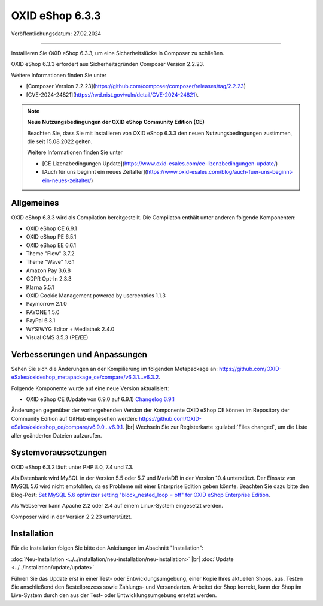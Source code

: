 OXID eShop 6.3.3
================

Veröffentlichungsdatum: 27.02.2024

-----------------------------------------------------------------------------------------

Installieren Sie OXID eShop 6.3.3, um eine Sicherheitslücke in Composer zu schließen.

OXID eShop 6.3.3 erfordert aus Sicherheitsgründen Composer Version 2.2.23.

Weitere Informationen finden Sie unter

* [Composer Version 2.2.23](https://github.com/composer/composer/releases/tag/2.2.23)
* [CVE-2024-24821](https://nvd.nist.gov/vuln/detail/CVE-2024-24821).

.. note::

   **Neue Nutzungsbedingungen der OXID eShop Community Edition (CE)**

   Beachten Sie, dass Sie mit Installieren von OXID eShop 6.3.3 den neuen Nutzungsbedingungen zustimmen, die seit 15.08.2022 gelten.

   Weitere Informationen finden Sie unter

   * [CE Lizenzbedingungen Update](https://www.oxid-esales.com/ce-lizenzbedingungen-update/)
   * [Auch für uns beginnt ein neues Zeitalter](https://www.oxid-esales.com/blog/auch-fuer-uns-beginnt-ein-neues-zeitalter/)


Allgemeines
-----------

OXID eShop 6.3.3 wird als Compilation bereitgestellt. Die Compilaton enthält unter anderen folgende Komponenten:

* OXID eShop CE 6.9.1
* OXID eShop PE 6.5.1
* OXID eShop EE 6.6.1
* Theme "Flow" 3.7.2
* Theme "Wave" 1.6.1
* Amazon Pay 3.6.8
* GDPR Opt-In 2.3.3
* Klarna 5.5.1
* OXID Cookie Management powered by usercentrics 1.1.3
* Paymorrow 2.1.0
* PAYONE 1.5.0
* PayPal 6.3.1
* WYSIWYG Editor + Mediathek 2.4.0
* Visual CMS 3.5.3 (PE/EE)


Verbesserungen und Anpassungen
------------------------------

Sehen Sie sich die Änderungen an der Kompilierung im folgenden Metapackage an: `<https://github.com/OXID-eSales/oxideshop_metapackage_ce/compare/v6.3.1...v6.3.2>`_.

Folgende Komponente wurde auf eine neue Version aktualisiert:

* OXID eShop CE (Update von 6.9.0 auf 6.9.1) `Changelog 6.9.1 <https://github.com/OXID-eSales/oxideshop_ce/blob/v6.9.1/CHANGELOG.md>`_

Änderungen gegenüber der vorhergehenden Version der Komponente OXID eShop CE können im Repository der Community Edition auf GitHub eingesehen werden: https://github.com/OXID-eSales/oxideshop_ce/compare/v6.9.0...v6.9.1.
|br|
Wechseln Sie zur Registerkarte :guilabel:`Files changed`, um die Liste aller geänderten Dateien aufzurufen.


Systemvoraussetzungen
---------------------
OXID eShop 6.3.2 läuft unter PHP 8.0, 7.4 und 7.3.

Als Datenbank wird MySQL in der Version 5.5 oder 5.7 und MariaDB in der Version 10.4 unterstützt. Der Einsatz von MySQL 5.6 wird nicht empfohlen, da es Probleme mit einer Enterprise Edition geben könnte. Beachten Sie dazu bitte den Blog-Post: `Set MySQL 5.6 optimizer setting "block_nested_loop = off" for OXID eShop Enterprise Edition <https://oxidforge.org/en/set-mysql-5-6-optimizer-setting-block_nested_loop-off-for-oxid-eshop-enterprise-edition.html>`_.

Als Webserver kann Apache 2.2 oder 2.4 auf einem Linux-System eingesetzt werden.

Composer wird in der Version 2.2.23 unterstützt.

Installation
------------
Für die Installation folgen Sie bitte den Anleitungen im Abschnitt "Installation":

:doc:`Neu-Installation <../../installation/neu-installation/neu-installation>` |br|
:doc:`Update <../../installation/update/update>`

Führen Sie das Update erst in einer Test- oder Entwicklungsumgebung, einer Kopie Ihres aktuellen Shops, aus. Testen Sie anschließend den Bestellprozess sowie Zahlungs- und Versandarten. Arbeitet der Shop korrekt, kann der Shop im Live-System durch den aus der Test- oder Entwicklungsumgebung ersetzt werden.





.. Intern: , Status: